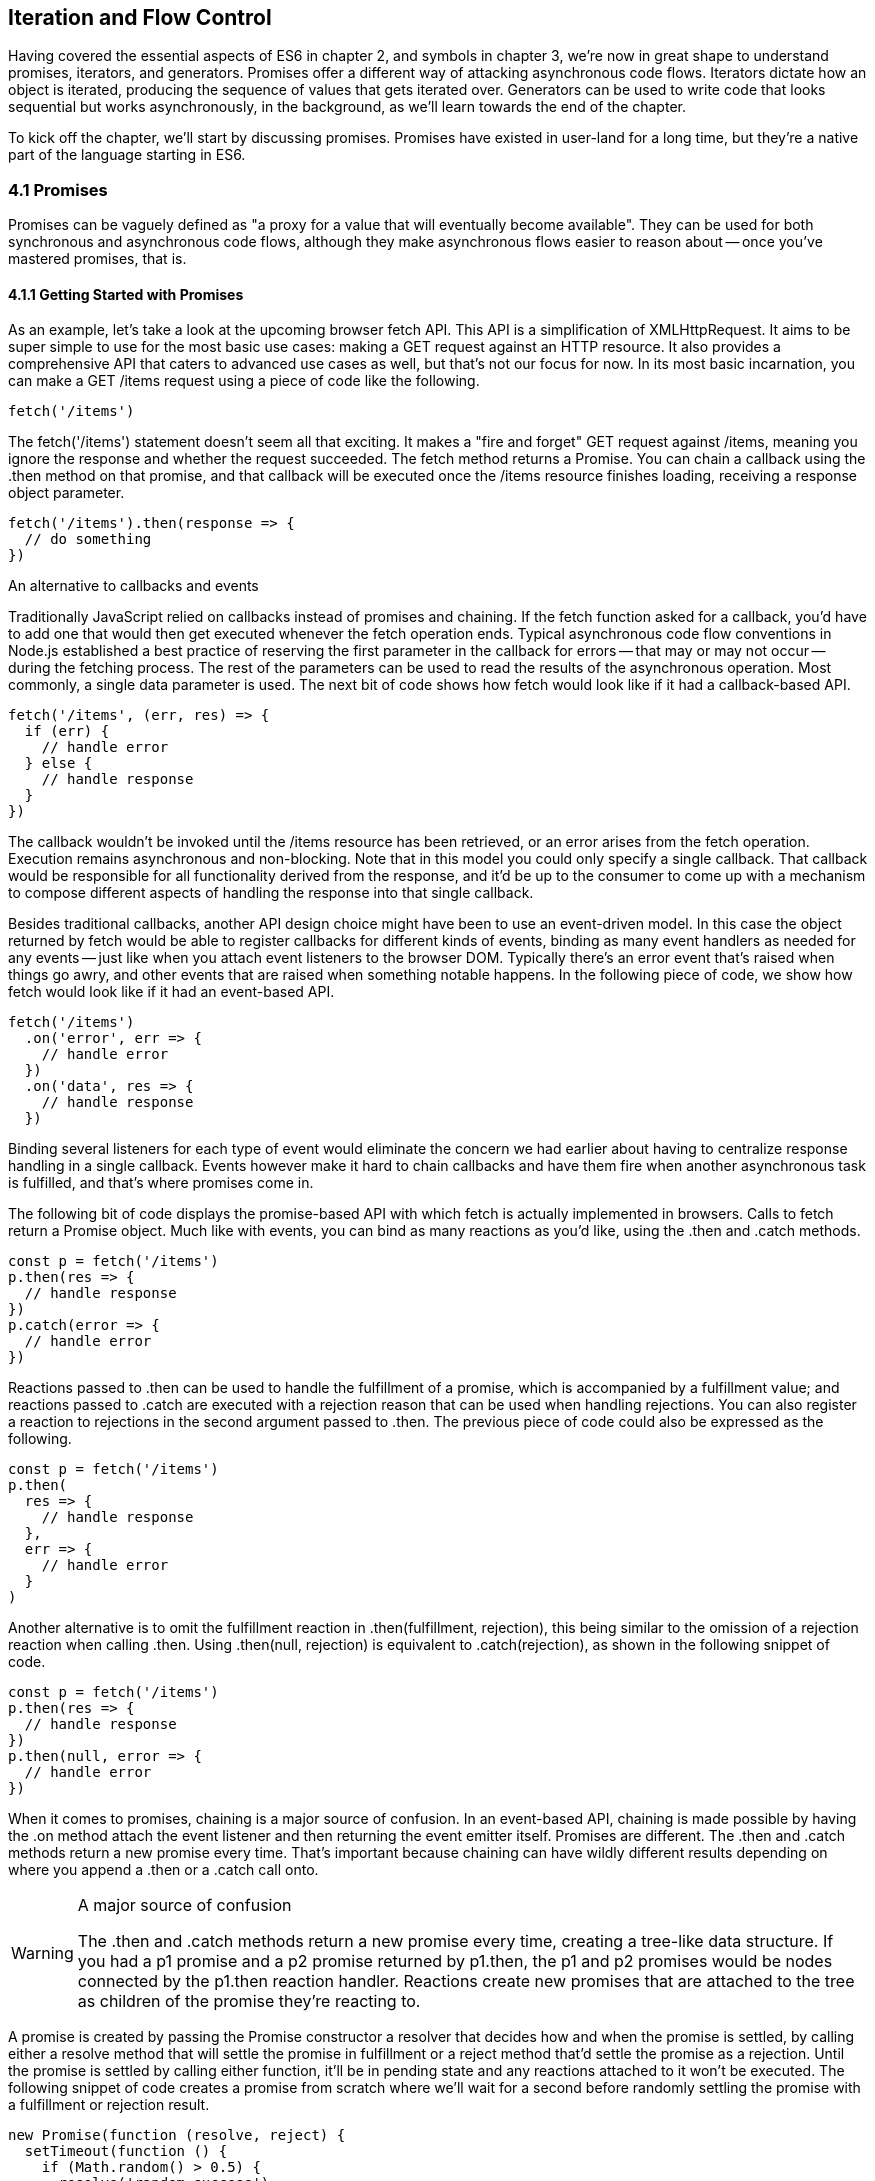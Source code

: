 [[iteration-and-flow-control]]
== Iteration and Flow Control

Having covered the essential aspects of ES6 in chapter 2, and symbols in chapter 3, we're now in great shape to understand promises, iterators, and generators. Promises offer a different way of attacking asynchronous code flows. Iterators dictate how an object is iterated, producing the sequence of values that gets iterated over. Generators can be used to write code that looks sequential but works asynchronously, in the background, as we'll learn towards the end of the chapter.

To kick off the chapter, we'll start by discussing promises. Promises have existed in user-land for a long time, but they're a native part of the language starting in ES6.

=== 4.1 Promises

Promises can be vaguely defined as "a proxy for a value that will eventually become available". They can be used for both synchronous and asynchronous code flows, although they make asynchronous flows easier to reason about -- once you've mastered promises, that is.

==== 4.1.1 Getting Started with Promises

As an example, let's take a look at the upcoming browser +fetch+ API. This API is a simplification of +XMLHttpRequest+. It aims to be super simple to use for the most basic use cases: making a +GET+ request against an HTTP resource. It also provides a comprehensive API that caters to advanced use cases as well, but that's not our focus for now. In its most basic incarnation, you can make a +GET /items+ request using a piece of code like the following.

[source,javascript]
----
fetch('/items')
----

The +fetch('/items')+ statement doesn't seem all that exciting. It makes a "fire and forget" +GET+ request against +/items+, meaning you ignore the response and whether the request succeeded. The +fetch+ method returns a +Promise+. You can chain a callback using the +.then+ method on that promise, and that callback will be executed once the +/items+ resource finishes loading, receiving a +response+ object parameter.

[source,javascript]
----
fetch('/items').then(response => {
  // do something
})
----

.An alternative to callbacks and events
****

Traditionally JavaScript relied on callbacks instead of promises and chaining. If the +fetch+ function asked for a callback, you'd have to add one that would then get executed whenever the fetch operation ends. Typical asynchronous code flow conventions in Node.js established a best practice of reserving the first parameter in the callback for errors -- that may or may not occur -- during the fetching process. The rest of the parameters can be used to read the results of the asynchronous operation. Most commonly, a single data parameter is used. The next bit of code shows how +fetch+ would look like if it had a callback-based API.

[source,javascript]
----
fetch('/items', (err, res) => {
  if (err) {
    // handle error
  } else {
    // handle response
  }
})
----

The callback wouldn't be invoked until the +/items+ resource has been retrieved, or an error arises from the +fetch+ operation. Execution remains asynchronous and non-blocking. Note that in this model you could only specify a single callback. That callback would be responsible for all functionality derived from the response, and it'd be up to the consumer to come up with a mechanism to compose different aspects of handling the response into that single callback.

Besides traditional callbacks, another API design choice might have been to use an event-driven model. In this case the object returned by +fetch+ would be able to register callbacks for different kinds of events, binding as many event handlers as needed for any events -- just like when you attach event listeners to the browser DOM. Typically there's an +error+ event that's raised when things go awry, and other events that are raised when something notable happens. In the following piece of code, we show how +fetch+ would look like if it had an event-based API.

[source,javascript]
----
fetch('/items')
  .on('error', err => {
    // handle error
  })
  .on('data', res => {
    // handle response
  })
----

Binding several listeners for each type of event would eliminate the concern we had earlier about having to centralize response handling in a single callback. Events however make it hard to chain callbacks and have them fire when another asynchronous task is fulfilled, and that's where promises come in.
****

The following bit of code displays the promise-based API with which +fetch+ is actually implemented in browsers. Calls to +fetch+ return a +Promise+ object. Much like with events, you can bind as many reactions as you'd like, using the +.then+ and +.catch+ methods.

[source,javascript]
----
const p = fetch('/items')
p.then(res => {
  // handle response
})
p.catch(error => {
  // handle error
})
----

Reactions passed to +.then+ can be used to handle the fulfillment of a promise, which is accompanied by a fulfillment value; and reactions passed to +.catch+ are executed with a rejection +reason+ that can be used when handling rejections. You can also register a reaction to rejections in the second argument passed to +.then+. The previous piece of code could also be expressed as the following.

[source,javascript]
----
const p = fetch('/items')
p.then(
  res => {
    // handle response
  },
  err => {
    // handle error
  }
)
----

Another alternative is to omit the fulfillment reaction in +.then(fulfillment, rejection)+, this being similar to the omission of a rejection reaction when calling +.then+. Using +.then(null, rejection)+ is equivalent to +.catch(rejection)+, as shown in the following snippet of code.

[source,javascript]
----
const p = fetch('/items')
p.then(res => {
  // handle response
})
p.then(null, error => {
  // handle error
})
----

When it comes to promises, chaining is a major source of confusion. In an event-based API, chaining is made possible by having the +.on+ method attach the event listener and then returning the event emitter itself. Promises are different. The +.then+ and +.catch+ methods return a new promise every time. That's important because chaining can have wildly different results depending on where you append a +.then+ or a +.catch+ call onto.

.A major source of confusion
[WARNING]
====
The +.then+ and +.catch+ methods return a new promise every time, creating a tree-like data structure. If you had a +p1+ promise and a +p2+ promise returned by +p1.then+, the +p1+ and +p2+ promises would be nodes connected by the +p1.then+ reaction handler. Reactions create new promises that are attached to the tree as children of the promise they're reacting to.
====

A promise is created by passing the +Promise+ constructor a resolver that decides how and when the promise is settled, by calling either a +resolve+ method that will settle the promise in fulfillment or a +reject+ method that'd settle the promise as a rejection. Until the promise is settled by calling either function, it'll be in pending state and any reactions attached to it won't be executed. The following snippet of code creates a promise from scratch where we'll wait for a second before randomly settling the promise with a fulfillment or rejection result.

[source,javascript]
----
new Promise(function (resolve, reject) {
  setTimeout(function () {
    if (Math.random() > 0.5) {
      resolve('random success')
    } else {
      reject(new Error('random failure'))
    }
  }, 1000)
})
----

Promises can also be created using +Promise.resolve+ and +Promise.reject+, these methods create promises that will immediately settle with a fulfillment value and a rejection reason respectively.

[source,javascript]
----
Promise
  .resolve({ result: 123 })
  .then(data => console.log(data.result))
// <- 123
----

When a +p+ promise is fulfilled, reactions registered with +p.then+ are executed. When a +p+ promise is rejected, reactions registered with +p.catch+ are executed. Those reactions can, in turn, result in three different situations depending on whether they return a value, +throw+ an error, or return a +Promise+ or thenable. Thenables are objects considered promise-like that can be casted into a +Promise+ using +Promise.resolve+ as observed in section 4.1.3.

A reaction may return a value, which would cause the promise returned by +.then+ to become fulfilled with that value. In this sense, promises can be chained to transform the fulfillment value of the previous promise over and over, as shown in the following snippet of code.

[source,javascript]
----
Promise
  .resolve(2)
  .then(x => x * 7)
  .then(x => x - 3)
  .then(x => console.log(x))
// <- 11
----

A reaction may return a promise. In contrast with the previous piece of code, the promise returned by the first +.then+ call in the following snippet will be blocked until the one returned by its reaction is fulfilled, which will take two seconds to settle because of the +setTimeout+ call.

[source,javascript]
----
Promise
  .resolve(2)
  .then(x => new Promise(function (resolve) {
    setTimeout(() => resolve(x * 1000), x * 1000)
  }))
  .then(x => console.log(x))
// <- 2000
----

A reaction may also +throw+ an error, which would cause the promise returned by +.then+ to become rejected and thus follow the +.catch+ branch, using said error as the rejection reason. The following example shows how we attach a fulfillment reaction to the +fetch+ operation. Once the +fetch+ is fulfilled the reaction will throw an error and cause the rejection reaction attached to the promise returned by +.then+ to be executed.

[source,javascript]
----
const p = fetch('/items')
  .then(res => { throw new Error('unexpectedly'); })
  .catch(error => console.error(error))
----

Let's take a step back and pace ourselves, walking over more examples in each particular use case.

==== 4.1.2 Promise Continuation and Chaining

In the previous section we've established that you can chain any number of +.then+ calls, each returning its own new promise, but how exactly does this work? What is a good mental model of promises, and what happens when an error is raised?

When an error happens in a promise resolver, you can catch that error using +p.catch+ as shown next.

[source,javascript]
----
new Promise((resolve, reject) => reject(new Error('oops')))
  .catch(err => console.error(err))
----

A promise will settle as a rejection when the resolver calls +reject+, but also if an exception is thrown inside the resolver as well, as demonstrated by the next snippet.

[source,javascript]
----
new Promise((resolve, reject) => { throw new Error('oops'); })
  .catch(err => console.error(err))
----

Errors that occur while executing a fulfillment or rejection reaction behave in the same way: they result in a promise being rejected, the one returned by the +.then+ or +.catch+ call that was passed the reaction where the error originated. It's easier to explain this with code, such as the following piece.

[source,javascript]
----
Promise
  .resolve(2)
  .then(x => { throw new Error('failed'); })
  .catch(err => console.error(err))
----

It might be easier to decompose that series of chained method calls into variables, as shown next. The following piece of code might help you visualize the fact that, if you attached the +.catch+ reaction to +p1+, you wouldn't be able to catch the error originated in the +.then+ reaction. While +p1+ is fulfilled, +p2+ -- a different promise than +p1+, resulting from calling +p1.then+ -- is rejected due to the error being thrown. That error could be caught, instead, if we attached the rejection reaction to +p2+.

[source,javascript]
----
const p1 = Promise.resolve(2)
const p2 = p1.then(x => { throw new Error('failed'); })
const p3 = p2.catch(err => console.error(err))
----

Here is another situation where it might help you to think of promises as a tree-like data structure. In the following illustration it becomes obvious that, given the error originates in the +p2+ node, we couldn't notice it by attaching a rejection reaction to +p1+.

[illustration that depicts p1/p2/p3 as-is vs p3 being p1.then]

We've established that the promise you attach your reactions onto is important, as it determines what errors it can capture and what errors it can not. It's also worth noting that as long as an error remains uncaught in a promise chain, a rejection handler will be able to capture it. In the following example we've introduced an intermediary +.then+ call in between +p2+, where the error originated; and +p4+, where we attach the rejection reaction. When +p2+ settles with a rejection, +p3+ becomes settled with a rejection as it depends on +p2+ directly. When +p3+ settles with a rejection, the rejection handler in +p4+ fires.

[source,javascript]
----
const p1 = Promise.resolve(2)
const p2 = p1.then(x => { throw new Error('failed'); })
const p3 = p2.then(x => x * 2)
const p4 = p3.catch(err => console.error(err))
----

Typically, promises like +p4+ fulfill because the rejection handler in +.catch+ doesn't raise any errors. That means a fulfillment handler attached with +p4.then+ would be executed afterwards. The following example shows how you could print a statement to the browser console by creating a +p4+ fulfillment handler that depends on +p3+ to settle successfully with fulfillment.

[source,javascript]
----
const p1 = Promise.resolve(2)
const p2 = p1.then(x => { throw new Error('failed'); })
const p3 = p2.catch(err => console.error(err))
const p4 = p3.then(() => console.log('crisis averted'))
----

Similarly, if an error occurred in the +p3+ rejection handler, we could capture that one as well using +.catch+. The next piece of code shows how an exception being thrown in +p3+ could be captured using +p3.catch+ just like with any other errors arising in previous examples.

[source,javascript]
----
const p1 = Promise.resolve(2)
const p2 = p1.then(x => { throw new Error('failed'); })
const p3 = p2.catch(err => { throw new Error('oops', err); })
const p4 = p3.catch(err => console.error(err))
----

The following example prints +err.message+ once instead of twice. That's because no errors happened in the first +.catch+, so the rejection branch for that promise wasn't executed.

[source,javascript]
----
fetch('/items')
  .then(res => res.a.prop.that.does.not.exist)
  .catch(err => console.error(err.message))
  .catch(err => console.error(err.message))
// <- 'Cannot read property "prop" of undefined'
----

In contrast, the next snippet will print +err.message+ twice. It works by saving a reference to the promise returned by +.then+, and then tacking two +.catch+ reactions onto it. The second +.catch+ in the previous example was capturing errors produced in the promise returned from the first +.catch+, while in this case both rejection handlers branch off of +p+.

[source,javascript]
----
const p = fetch('/items').then(res => res.a.prop.that.does.not.exist)
p.catch(err => console.error(err.message))
p.catch(err => console.error(err.message))
// <- 'Cannot read property "prop" of undefined'
// <- 'Cannot read property "prop" of undefined'
----

We should observe, then, that promises can be chained arbitrarily. As we just saw, you can save a reference to any point in the promise chain and then append more promises on top of it. This is one of the fundamental points to understanding promises.

Let's use the following snippet as a crutch to enumerate the sequence of events that arise from creating and chaining a few promises. Take a moment to inspect the following bit of code.

[source,javascript]
----
const p1 = fetch('/items')
const p2 = p1.then(res => res.a.prop.that.does.not.exist)
const p3 = p2.catch(err => {})
const p4 = p3.catch(err => console.error(err.message))
----

Here is an enumeration of what is going on as that piece of code is executed.

1. +fetch+ returns a brand new +p1+ promise
2. +p1.then+ returns a brand new +p2+ promise, which will react if +p1+ is fulfilled
3. +p2.catch+ returns a brand new +p3+ promise, which will react if +p2+ is rejected
4. +p3.catch+ returns a brand new +p4+ promise, which will react if +p3+ is rejected
5. When +p1+ is fulfilled, the +p1.then+ reaction is executed
6. Afterwards, +p2+ is rejected because of an error in the +p1.then+ reaction
7. Since +p2+ was rejected, +p2.catch+ reactions are executed, and the +p2.then+ branch is ignored
8. The +p3+ promise from +p2.catch+ is fulfilled, because it doesn't produce an error or result in a rejected promise
9. Because +p3+ was fulfilled, the +p3.catch+ is never followed. The +p3.then+ branch would've been used instead

You should think of promises as a tree structure. This bears repetition: you should think of promises as a tree structure. It all starts with a single promise, which we'll next learn how to construct. Then you add branches with +.then+ or +.catch+. You can tack as many +.then+ or +.catch+ calls as you want onto each branch, creating new branches, and so on.

==== 4.1.3 Creating a Promise From Scratch

We already know that promises can be created using a function such as +fetch+, +Promise.resolve+, +Promise.reject+, or the +Promise+ constructor function. We've already used +fetch+ extensively to create promises in previous examples. Let's take a more nuanced look at the other three ways we can create a promise.

Promises can be created from scratch by using +new Promise(resolver)+. The +resolver+ parameter is a function that will be used to settle the promise. The +resolver+ takes two arguments, a +resolve+ function and a +reject+ function.

The pair of promises shown in the next snippet are settled in fulfillment and rejection, respectively. Here we're settling the first promise with a fulfillment value of +'result'+, and rejecting the second promise with an +Error+ object, specifying +'reason'+ as its message.

[source,javascript]
----
new Promise(resolve => resolve('result'))
new Promise((resolve, reject) => reject(new Error('reason')))
----

Resolving and rejecting promises without a value is possible, but not that useful. Usually promises will fulfill with a +result+ such as the response from an AJAX call as we've seen with +fetch+. You'll definitely want to state the +reason+ for your rejections -- typically wrapping them in an +Error+ object so that you can report back a stack trace.

As you may have guessed, there's nothing inherently synchronous about promises. Settlement can be completely asynchronous for fulfillment and rejection alike. That's the whole point of promises! The following example creates a promise that becomes fulfilled after two seconds elapse.

[source,javascript]
----
new Promise(resolve => setTimeout(resolve, 2000))
----

Note that only the first call made to one of these functions will have an impact -- once a promise is settled its outcome can't change. The following code snippet creates a promise that's fulfilled after the provided +delay+ or rejected after a three second timeout. We're taking advantage of the fact that calling either of these functions after a promise has been settled have no effect, in order to create a race condition where the first call to be made will be the one that sticks.

[source,javascript]
----
function resolveUnderThreeSeconds (delay) {
  return new Promise(function (resolve, reject) {
    setTimeout(resolve, delay)
    setTimeout(reject, 3000)
  })
}
resolveUnderThreeSeconds(2000); // becomes fulfilled after 2s
resolveUnderThreeSeconds(7000); // becomes rejected after 3s
----

When creating a new promise +p1+, you could call +resolve+ with another promise +p2+ -- besides calling +resolve+ with non-promise values. In those cases, +p1+ will be resolved but blocked on the outcome of +p2+. Once +p2+ settles, +p1+ will be settled with its value and outcome. The following bit of code is, thus, effectively the same as simply doing +fetch('/items')+.

[source,javascript]
----
new Promise(resolve => resolve(fetch('/items')))
----

Note that you this behavior is only possible when using +resolve+. If you try to replicate the same behavior with +reject+ you'll find that the +p1+ promise is rejected with the +p2+ promise as the rejection +reason+. While +resolve+ may result in a promise being fulfilled or rejected, +reject+ always results in the promise being rejected. If you +resolve+ to a rejected promise or a promise that's eventually rejected, then your promise will be rejected as well. The opposite isn't true for rejections. If you +reject+ in a resolver, the promise will be rejected no matter what value is passed into +reject+.

In some cases you'll know beforehand about a value you want to settle a promise with. In these cases you could create a promise from scratch, as shown next. This can be convenient when you want to set off the benefits of promise chaining, but don't otherwise have a clear initiator which returns a +Promise+ -- such as a call to +fetch+.

[source,javascript]
----
new Promise(resolve => resolve(12))
----

That could prove to be too verbose when you don't need anything other than a pre-settled promise. You could use +Promise.resolve+ instead, as a shortcut. The following statement is equivalent to the previous one. The differences between this statement and the previous one are purely semantics: you avoid declaring a +resolver+ function and the syntax is more friendly to promise continuation and chaining when it comes to readability.

[source,javascript]
----
Promise.resolve(12)
----

Like in the +resolve(fetch)+ case we saw earlier, you could use +Promise.resolve+ as a way of wrapping another promise or casting a thenable into a proper promise. The following piece of code shows how you could use +Promise.resolve+ to cast a thenable into a proper promise and then consume it as if it were any other promise.

[source,javascript]
----
Promise
  .resolve({ then: resolve => resolve(12) })
  .then(x => console.log(x))
// <- 12
----

When you already know the rejection reason for a promise, you can use +Promise.reject+. The following piece of code creates a promise that's going to settle into a rejection along with the specified +reason+. You can use +Promise.reject+ within a reaction as a dynamic alternative to +throw+ statements. Another use for +Promise.reject+ is as an implicit return value for an arrow function, something that can't be done with a +throw+ statements.

[source,javascript]
----
Promise.reject(reason)
fetch('/items').then(() => Promise.reject(new Error('arbitrarily')))
fetch('/items').then(() => { throw new Error('arbitrarily')})
----

Presumably, you won't be calling +new Promise+ directly very often. The promise constructor is often invoked internally by libraries that support promises or native functions like +fetch+. Given that +.then+ and +.catch+ provide tree structures that unfold beyond the original promise, a single call to +new Promise+ in the entry point to an API is often sufficient. Regardless, understanding promise creation is essential when leveraging promise-based control flows.

==== 4.1.4 Promise States and Fates

Promises can be in three distinct states: pending, fulfilled, and rejected. Pending is the default state. A promise can then transition into either fulfillment or rejection.

A promise can be resolved or rejected exactly once. Attempting to resolve or reject a promise for a second time won't have any effect.

When a promise is resolved with a non-promise, non-thenable value, it settles in fulfillment. When a promise is rejected, it's also considered to be settled.

A promise +p1+ that's resolved to another promise or thenable +p2+ stays in the pending state, but is nevertheless resolved: it can't be resolved again nor rejected. When +p2+ settles, its outcome is forwarded to +p1+, which becomes settled as well.

Once a promise is fulfilled, reactions that were attached with +p.then+ will be executed as soon as possible. The same goes for rejected promises and +p.catch+ reactions. Reactions attached after a promise is settled are also executed as soon as possible.

The contrived example shown next could be used to explain how you can make a +fetch+ request, and create a second +fetch+ promise in a +.then+ reaction to the first request. The second request will only begin when and if the first promise settles in fulfillment. The +console.log+ statement will only begin when and if the second promise settles in fulfillment, printing +done+ to the console.

[source,javascript]
----
fetch('/items')
  .then(() => fetch('/item/first'))
  .then(() => console.log('done'))
----

A less contrived example would involve other steps. In the following piece of code we use the outcome of the first +fetch+ request in order to construct the second request. To do that, we use the +res.json+ method which returns a promise that resolves to the object from parsing a JSON response. Then we use that object to construct the endpoint we want to request in our second call to +fetch+, and finally we print the +item+ object from the second response to the console.

[source,javascript]
----
fetch('/items')
  .then(res => res.json())
  .then(items => fetch(`/item/${ items[0].slug }`))
  .then(res => res.json())
  .then(item => console.log(item))
----

We're not limited to returning promises or thenables. We could also return values from +.then+ and +.catch+ reactions. Those values would be passed to the next reaction in the chain. In this sense, a reaction can be regarded as the transformation of input from the previous reaction in the chain into the input for the next reaction in the chain. The example below starts by creating a promise fulfilled with +[1, 2, 3]+. Then there's a reaction which maps those values into +[2, 4, 6]+. Those values are then printed to the console in the following reaction in the chain.

[source,javascript]
----
Promise
  .resolve([1, 2, 3])
  .then(values => values.map(value => value * 2))
  .then(values => console.log(values))
  // <- [2, 4, 6]
----

Note that you can transform data in rejection branches as well. Keep in mind that, as we first learned in section 4.1.3, when a +.catch+ reaction executes without errors, it will fulfill, following +.then+ reactions.

==== 4.1.5 Leveraging +Promise.all+ and +Promise.race+

When writing asynchronous code flows, there are pairs of tasks where one of them depends on the outcome of another, so they must run in series. There's also pairs of tasks that don't need to know the outcome of each other in order to run, so they can be executed concurrently. Promises already excell at asynchronous series flows, as a single promise can trigger a chain of events that happen one after another. Promises also offer a couple of solutions for concurrent tasks, in the form of two API methods: +Promise.all+ and +Promise.race+.

In most cases you'll want code that can be executed concurrently to take advantage of that, as it could make your code run much faster. Suppose you wanted to pull the description of two products in your catalog, using two distinct API calls, and then print out both of them to the console. The following piece of code would run both operations concurrently, but it would need separate print statements. In the case of printing to the console, that wouldn't make much of a difference, but if we needed to make single function call passing in both products, we couldn't do that with two separate +fetch+ requests.

[source,javascript]
----
fetch('/products/chair')
  .then(r => r.json())
  .then(p => console.log(p))
fetch('/products/table')
  .then(r => r.json())
  .then(p => console.log(p))
----

The +Promise.all+ method takes an array of promises and returns a single promise +p+. When all promises passed to +Promise.all+ are fulfilled, +p+ becomes fulfilled as well with an array of results sorted according to the provided promises. If a single promise becomes rejected, +p+ settles with its rejection reason immediately. The following example uses +Promise.all+ to fetch both products and print them to the console using a single +console.log+ statement.

[source,javascript]
----
Promise
  .all([
    fetch('/products/chair'),
    fetch('/products/table')
  ])
  .then(products => console.log(products[0], products[1]))
----

Given that the results are provided as an array, its indices have no semantic meaning to our code. Using parameter destructuring to pull out variable names for each product might make more sense when reading the code. The following example uses destructuring to clean that up. Keep in mind that even though there's a single argument, destructuring forces us to use parenthesis in the arrow function parameter declaration.

[source,javascript]
----
Promise
  .all([
    fetch('/products/chair'),
    fetch('/products/table')
  ])
  .then(([chair, table]) => console.log(chair, table))
----

The following example shows how if a single promise is rejected, +p+ will be rejected as well. It's important to understand that as a single rejected promise might prevent an otherwise fulfilled array of promises from fulfilling +p+. In the example, rather than wait until +p2+ and +p3+ settle, +p+ becomes immediately rejected.

[source,javascript]
----
const p1 = Promise.reject('failed')
const p2 = fetch('/products/chair')
const p3 = fetch('/products/table')
const p = Promise
  .all([p1, p2, p3])
  .catch(reason => console.log(reason))
  // <- 'failed'
----

In summary, +Promise.all+ has three possible outcomes.

- Settle with all fulfillment +results+ as soon as all of its dependencies are fulfilled
- Settle with a single rejection +reason+ as soon as one of its dependencies is rejected
- Stay in a pending state because at least one dependency stays in pending state and no dependencies are rejected

The +Promise.race+ method is similar to +Promise.all+, except the first dependency to settle will "win" the race, and its result will be passed along to the promise returned by +Promise.race+.

[source,javascript]
----
Promise
  .race([
    new Promise(resolve => setTimeout(() => resolve(1), 1000)),
    new Promise(resolve => setTimeout(() => resolve(2), 2000))
  ])
  .then(result => console.log(result))
  // <- 1
----

Rejections will also finish the race, and the resulting promise will be rejected. Using +Promise.race+ could be useful in scenarios where we want to time out a promise we otherwise have no control over. For instance, in the following piece of code there's a race between a +fetch+ request and a promise that becomes rejected after a five second timeout. If the request takes more than five seconds the race will be rejected.

[source,javascript]
----
function timeout (delay) {
  return new Promise(function (resolve, reject) {
    setTimeout(() => reject('timeout'), delay)
  })
}
Promise
  .race([
    fetch('/large-resource-download'),
    timeout(5000)
  ])
  .then(res => console.log(res))
  .catch(err => console.log(err))
----

=== 4.2 Iterator Protocol and Iterable Protocol

JavaScript gets two new protocols in ES6: iterators and iterables. These two protocols are used to define iteration behavior for any object. We'll start by learning about how to turn an object into an iterable sequence. Later, we'll look into lazyness and how iterators can define infinite sequences. Lastly, we'll go over practical considerations while defining iterables.

==== 4.2.1 Understanding Iteration Principles

Any object can adhere to the iterable protocol by assigning a function to the +Symbol.iterator+ property for that object. Whenever an object needs to be iterated its iterable protocol method, assigned to +Symbol.iterator+, is called once.

The spread operator was first introduced in chapter 2, and it's one of a few language features in ES6 that leverage iteration protocols. When using the spread operator on a hypothetical +iterable+ object, as shown in the following code snippet, +Symbol.iterator+ would be asked for an object that adheres to the iterator protocol. The returned iterator will be used to obtain values out of the object.

[source,javascript]
----
const sequence = [...iterable]
----

As you might remember, symbol properties can't be directly embedded into object literal keys. The following bit of code shows how you'd add a Symbol property using pre-ES6 language semantics.

[source,javascript]
----
const example = {}
example[Symbol.iterator] = fn
----

We could, however, use a computed property name to fit the symbol key in the object literal, avoiding an extra statement like the one in the previous snippet, as demonstrated next.

[source,javascript]
----
const example = {
  [Symbol.iterator]: fn
}
----

The method assigned to +Symbol.iterator+ must return an object that adheres to the iterator protocol. That protocol defines how to get values out of an iterable sequence. The protocol dictates iterators must be objects with a +next+ method. The +next+ method takes no arguments and should return an object with the two properties found below.

- +value+ is the current item in the sequence
- +done+ is a boolean indicating whether the sequence has ended

Let's use the following piece of code as a crutch to understand the concepts behind iteration protocols. We're turning the +sequence+ object into an iterable by adding a +Symbol.iterator+ property. The iterable returns an iterator object. Each time +next+ is asked for the following value in the sequence, an element from the +items+ array is provided, until there's no more +items+ left.

[source,javascript]
----
const sequence = {
  [Symbol.iterator]() {
    const items = ['i', 't', 'e', 'r', 'a', 'b', 'l', 'e']
    return {
      next: () => ({
        done: items.length === 0,
        value: items.shift()
      })
    }
  }
}
----

JavaScript is a progressive language: new features are additive, and they practically never break existing code. For that reason, iterables can't be taken advantage of in existing constructs such as +forEach+ and +for..in+. In ES6, there's a few ways to go over iterables: +for..of+, the +...+ spread operator, and +Array.from+.

The +for..of+ iteration method can be used to loop over any iterable. The following example demonstrates how we could use +for..of+ to loop over the +sequence+ object we put together in the previous example, because it is an iterable object.

[source,javascript]
----
for (let item of sequence) {
  console.log(item)
  // <- 'i'
  // <- 't'
  // <- 'e'
  // <- 'r'
  // <- 'a'
  // <- 'b'
  // <- 'l'
  // <- 'e'
}
----

Regular objects can be made iterable with +Symbol.iterator+, as we've just learned. Under the ES6 paradigm, constructs like +Array+, +String+, +NodeList+ in the DOM, and +arguments+ are all iterable by default, giving +for..of+ increased usability. To get an array out of any iterable sequence of values, you could use the spread operator, spreading every +item+ in the sequence onto an element in the resulting array. We could also use +Array.from+ to the same effect. In addition, +Array.from+ can also cast array-like objects, those with a +length+ property and items in zero-based integer properties, into arrays.

[source,javascript]
----
console.log([...sequence])
// <- ['i', 't', 'e', 'r', 'a', 'b', 'l', 'e']
console.log(Array.from(sequence))
// <- ['i', 't', 'e', 'r', 'a', 'b', 'l', 'e']
console.log(Array.from({ 0: 'a', 1: 'b', 2: 'c', length: 3 }))
// <- ['a', 'b', 'c']
----

As a recap, the +sequence+ object adheres to the iterable protocol by assigning a method to +[Symbol.iterator]+. That means that the object is iterable: it can be iterated. Said method returns an object that adheres to the +iterator+ protocol. The iterator method is called once whenever we need to start iterating over the object, and the returned iterator is used to pull values out of +sequence+. To iterate over iterables, we can use +for..of+, the spread operator, or +Array.from+.

In essence, the selling point about these protocols is that they provide expressive ways to effortlessly iterate over collections and array-likes. Having the ability to define how any object may be iterated is huge, because it enables libraries to converge under a protocol the language natively understands: iterables. The upside is that implementing the iterator protocol in doesn't have a high effort cost because, due to its additive nature, it won't break existing behavior.

For example, jQuery and +document.querySelectorAll+ both return array-likes. If jQuery implemented the iterator protocol on their collection's prototype, then you could iterate over collection elements using the native +for..of+ construct.

[source,javascript]
----
for (let element of $('li')) {
  console.log(element)
  // <- a <li> in the jQuery collection
}
----

Iterable sequences aren't necessarily finite. They may have an uncountable amount of elements. Let's delve into that topic and its implications.

==== 4.2.2 Infinite Sequences

Iterators are lazy in nature. Elements in an iterator sequence are generated one at a time, even when the sequence is finite. Note that infinite sequences couldn't be represented without the lazyness property. An infinite sequence can't be represented as an array, meaning that using the spread operator or +Array.from+ to cast a sequence into an array would crash JavaScript execution, as we'd go into an infinite loop.

The following example shows an iterator that represents an infinite sequence of random floating numbers between 0 and 1. Note how items returned by +next+ don't ever have a +done+ property set to +true+, which would signal that the sequence has ended. It uses a pair of arrow functions that implicitly return objects. The first one returns the iterator object used to loop over the infinite sequence of random numbers. The second arrow function is used to pull each individual value in the sequence, using +Math.random+.

[source,javascript]
----
const random = {
  [Symbol.iterator]: () => ({
    next: () => ({ value: Math.random() })
  })
}
----

Attempting to cast the iterable +random+ object into an array using either +Array.from(random)+ or +[...random]+ would crash our program, since the sequence never ends. We must be very careful with these types of sequences as they can easily crash and burn our browser and Node.js server processes.

There's a few different ways you can access a sequence safely, without risking an infinite loop. The first option is to use destructuring to pull values in specific positions of the sequence, as shown in the following piece of code.

[source,javascript]
----
const [one, another] = random
console.log(one)
// <- 0.23235511826351285
console.log(another)
// <- 0.28749457537196577
----

Destructuring infinite sequences doesn't scale very well, particularly if we want to apply dynamic conditions, such as pulling the first +i+ values out of the sequence or pulling values until we find one that doesn't match a condition. In those cases we're better off using +for..of+, where we're better able to define conditions that prevent infinite loops while taking as many elements as we need, in a programmatic fashion. The next example  loops over our infinite sequence using +for..of+, but it breaks the loop as soon as a value is higher than +0.8+. Given that +Math.random+ produces values anywhere between +0+ and +1+, the loop will eventually break.

[source,javascript]
----
for (let value of random) {
  if (value > 0.8) {
    break
  }
  console.log(value)
}
----

It can be hard to understand code like that when reading it later, as a lot of the code is focused on how the sequence is iterated, printing values from +random+ until one value is large enough; and not on what the sequence looks like, the first N values until a larger value is found. Abstracting away part of the logic into another method might make the code more readable.

As another example, a common pattern when extracting values from an infinite or very large sequence is to "take" the first few elements in the sequence. While you could accommodate that use case through +for..of+ and +break+, you'd be better off abstracting it into a +take+ method. The following example shows a potential implementation of +take+. It receives a +sequence+ parameter and the +amount+ of entries you'd like to take from the +sequence+. It returns an iterable object, and whenever that object is iterated it constructs an iterator for the provided +sequence+. The +next+ method defers to the original +sequence+ while the +amount+ is at least +1+, and then ends the sequence.

[source,javascript]
----
function take (sequence, amount) {
  return {
    [Symbol.iterator]() {
      const iterator = sequence[Symbol.iterator]()
      return {
        next() {
          if (amount-- < 1) {
            return { done: true }
          }
          return iterator.next()
        }
      }
    }
  }
}
----

Our implementation works great on infinite sequences because it provides them with a constant exit condition: whenever the +amount+ is depleted, the sequence returned by +take+ ends. Instead of looping to pull values out of +random+, you can now write a piece of code like the following.

[source,javascript]
----
[...take(random, 2)]
// <- [0.304253100650385, 0.5851333604659885]
----

This pattern allows you to reduce any infinite sequence into a finite one. If your desired finite sequence wasn't just "the first N values", but rather our original "all values before the first one larger than 0.8", you could easily adapt +take+ by changing its exit condition. The +range+ function shown next has a +low+ parameter that defaults to +0+, and a +high+ parameter defaulting to +1+. Whenever a value in the sequence is out of bounds, we stop pulling values from it.

[source,javascript]
----
function range (sequence, low=0, high=1) {
  return {
    [Symbol.iterator]() {
      const iterator = sequence[Symbol.iterator]()
      return {
        next() {
          const item = iterator.next()
          if (item.value < low || item.value > high) {
            return { done: true }
          }
          return item
        }
      }
    }
  }
}
----

Now, instead of breaking in the +for..of+ loop because we fear that the infinite sequence will never end, we guaranteed that the loop will eventually break outside of our desired range. This way, your code becomes less concerned with how the sequence is generated, and more concerned with what the sequence will be used for. As shown in the example below, you won't even need a +for..of+ loop here either, because the escape condition now resides in the intermediary +range+ function.

[source,javascript]
----
const low = [...range(random, 0, 0.8)]
// <- [0.6891209243331105, 0.05978861474432051, 0.0939619520213455]
----

This sort of abstraction of complexity into another function often helps keep code focused on its intent, while striving to avoid a +for..of+ loop when all we wanted was to produce a derivated sequence. It also shows how sequences can be composed and piped into one another. In this case, we first created a multi-purpose and infinite +random+ sequence, and then piped it through a +range+ function that returns a derivated sequence that ends when it meets values that are below or above a desired range. An important aspect of iterators is that despite having been composed, the iterators produced by the +range+ function can be lazily iterated as well, effectively meaning you can compose as many iterators you need into mapping, filtering, and exit condition helpers.

.Identifying infinite sequences
[WARNING]
====
Iterators don't have any knowledge that the sequences they produce are infinite. In a similar situation to the famous halting problem, there is no way of knowing whether the sequence is infinite or not in code.

image::../images/c04g01-halting-problem.png["The halting problem depicted by XKCD comic 1266"]

You typically have a good idea of whether a sequence is infinite or not. Whenever you have an infinite sequence it's up to you to add an escape condition that ensures the program won't crash in an attempt to loop over every single value in the sequence. While +for..of+ won't run into the problem unless there's no escape condition, using mechanisms such as spread or +Array.from+ would immediately result in the program crashing into an infinite loop in the case of infinite sequences.
====

Besides the technical implications of creating iterable objects, lets go over a couple of practical examples on how we can benefit from iterators.

==== 4.2.3 Iterating Object Maps as Key-Value Pairs

There's an abundance of practical situations that benefit from turning an object into an iterable. Object maps, pseudo-arrays that are meant to be iterated, the random number generator we came up with in section 4.2.2, and classes or plain objects with properties that are often iterated could all turn a profit from following the iterable protocol.

Oftentimes, JavaScript objects are used to represent a map between string keys and arbitrary values. In the next snippet, as an example, we have a map of color names and hexadecimal RGB representations of that color. There are cases when you'd welcome the ability to effortlessly looping over the different color names, hexadecimal representations, or key-value pairs.

[source,javascript]
----
const colors = {
  green: '#0e0',
  orange: '#f50',
  pink: '#e07'
}
----

The following code snippet implements an iterable that produces a +[key, value]+ sequence for each color in the +colors+ map. Given that that's assigned to the +Symbol.iterator+ property, we'd be able to go over the list with minimal effort.

[source,javascript]
----
const colors = {
  green: '#0e0',
  orange: '#f50',
  pink: '#e07',
  [Symbol.iterator] () {
    const keys = Object.keys(colors)
    return {
      next () {
        const done = keys.length === 0
        const key = keys.shift()
        return {
          done,
          value: [key, colors[key]]
        }
      }
    }
  }
}
----

When we wanted to pull out all the key-value pairs, we could use the +...+ spread operator as shown in the following bit of code.

[source,javascript]
----
console.log([...colors])
// <- [['green', '#0e0'], ['orange', '#f50'], ['pink', '#e07']]
----

The fact that we're polluting our previously-tiny +colors+ map with a large iterable definition could represent a problem, as the iterable behavior has little to do with the concern of storing pairs of color names and codes. A good way of decoupling the two aspects of +colors+ would be to extract the logic that attaches a key-value pair iterator into a reusable function. This way, we could eventually move +keyValueIterable+ somewhere else in our codebase and leverage it for other use cases as well.

[source,javascript]
----
function keyValueIterable (target) {
  target[Symbol.iterator] = function () {
    const keys = Object.keys(target)
    return {
      next () {
        const done = keys.length === 0
        const key = keys.shift()
        return {
          done,
          value: [key, target[key]]
        }
      }
    }
  }
  return target
}
----

We could then call +keyValueIterable+ passing in the +colors+ object, turning +colors+ into an iterable object. You could in fact use +keyValueIterable+ on any objects where you want to iterate over key-value pairs, as the iteration behavior doesn't make assumptions about the object. Once we've attached a +Symbol.iterator+ behavior, we'll be able to treat the object as an iterable. In the next code snippet, we iterate over the key-value pairs and print only the color codes.

[source,javascript]
----
const colors = keyValueIterable({
  green: '#0e0',
  orange: '#f50',
  pink: '#e07'
})
for (let [, color] of colors) {
  console.log(color)
  // <- '#0e0'
  // <- '#f50'
  // <- '#e07'
}
----

A song player might be another interesting use case.

==== 4.2.4 Building Versatility Into Iterating a Playlist

Imagine you were developing a song player where a playlist could be reproduced once and then stop or on "repeat" (indefinitely). Whenever you have a use case of looping through a list indefinitely, you could leverage the iterable protocol as well.

Suppose a human adds a few songs to their library, and they are stored in an array as shown in the next bit of code.

[source,javascript]
----
const songs = [
  `Bad moon rising – Creedence`,
  `Don't stop me now – Queen`,
  `The Scientist – Coldplay`,
  `Somewhere only we know – Keane`
]
----

We could create a +playlist+ function that returns a sequence, representing all the songs that will be played by our application. This function would take the +songs+ provided by the human as well as the +repeat+ value, which indicates how many times they want the songs to be reproduced in a loop -- once, twice, or +Infinity+ times -- before coming to an end.

The following piece of code shows how we could implement +playlist+. We could start with an empty playlist. In each turn of the loop we'll check if there are any songs left to play. If there aren't any songs left, and we have a +repeat+ value above zero, we'll create a +copy+ of the song list provided by the user. We use that +copy+ as state, to know where we are in their song list. We'll return the first song in the list by pulling it with +.shift+, until there aren't any songs left in our +copy+. The sequence ends when there aren't any songs left and +repeat+ is zero or less.

[source,javascript]
----
function playlist (songs, repeat) {
  return {
    [Symbol.iterator] () {
      let copy = []
      return {
        next () {
          if (copy.length === 0) {
            if (repeat < 1) {
              return { done: true }
            }
            copy = songs.slice()
            repeat--
          }
          return {
            value: copy.shift(), done: false
          }
        }
      }
    }
  }
}
----

The following bit of code shows how the +playlist+ function can take an array and produce a sequence that goes over the provided array for the specified amount of times. If we specified +Infinity+, the resulting sequence would be infinite, and otherwise it'd be finite.

[source,javascript]
----
console.log([...playlist(['a', 'b'], 3)])
// <- ['a', 'b', 'a', 'b', 'a', 'b']
----

To iterate over the playlist we'd probably come up with a +player+ function. Assuming a +playSong+ function that reproduces a song and invokes a callback when the song ends, our +player+ implementation could look like the following function, where we asynchronously loop the iterator coming from a sequence, requesting new songs as previous ones finish playback. Given that there's always a considerable waiting period in between +g.next+ calls -- while the songs are actually played inside +playSong+ -- there's no risk of running into an infinite loop even when the sequence produced by +playlist+ is infinite.

[source,javascript]
----
function player (sequence) {
  const g = sequence()
  more()
  function more () {
    const item = g.next()
    if (item.done) {
      return
    }
    playSong(item.value, more)
  }
}
----

Putting everything together, the music library would play a song list on repeat with a few lines of code, as presented in the next code snippet.

[source,javascript]
----
const songs = [
  `Bad moon rising – Creedence`,
  `Don't stop me now – Queen`,
  `The Scientist – Coldplay`,
  `Somewhere only we know – Keane`
]
const sequence = playlist(songs, Infinity)
player(sequence)
----

A change allowing the human to shuffle their playlist wouldn't be complicated to introduce. We'd have to tweak the +playlist+ function to include a +shuffle+ flag. That way, each step where we reproduce the list of user-provided songs could

[source,javascript]
----
function playlist (songs, repeat, shuffle) {
  return {
    [Symbol.iterator] () {
      let copy = []
      return {
        next () {
          if (copy.length === 0) {
            if (repeat < 1) {
              return { done: true }
            }
            copy = songs.slice()
            repeat--
          }
          const value = shuffle ? randomSong() : nextSong()
          return { done: false, value }
        }
      }
      function randomSong () {
        const index = Math.floor(Math.random() * copy.length)
        return copy.splice(index, 1)[0]
      }
      function nextSong () {
        return copy.shift()
      }
    }
  }
}
----

Lastly, we'd have to pass in the +shuffle+ flag as +true+ if we wanted to shuffle songs in each repeat cycle. Otherwise, songs would be reproduced in the original order provided by the user. Here again we've abstracted away something that usually would involve many lines of code used to decide what song comes next into a neatly decoupled function that's only concerned with producing a sequence of songs to be reproduced by a song player.

[source,javascript]
----
console.log([...playlist(['a', 'b'], 3, true)])
// <- ['a', 'b', 'b', 'a', 'a', 'b']
----

Iterators are an important tool in ES6 that help us not only to decouple code but also to come up with constructs that were previously harder to implement, such as the ability of dealing with a sequence of songs indistinctly -- regardless of whether the sequence is finite or infinite. This indifference is, in part, what makes writing code leveraging the iterator protocol more elegant. It also makes it risky to cast an unknown iterable into an array (with, say, the +...+ spread operator), as you're risking crashing your program due to an infinite loop.

Generators are an alternative way of creating functions that return an iterable object, without explicitly declaring an object literal with a +Symbol.iterator+ method. They make it easier to implement functions, such as the +range+ or +take+ functions in section 4.2.2, while also allowing for a few more interesting use cases.

=== 4.3 Generator Functions and Generator Objects

Generators are a new feature in ES6. The way they work is that you declare a generator function that returns generator objects +g+. Those +g+ objects can then be iterated using any of +Array.from(g)+, +[...g]+, or +for..of+ loops. Generator functions allow you to declare a special kind of +iterator+. These iterators can suspend execution while retaining their context.

==== 4.3.1 Generator Fundamentals

We already examined iterators in the previous section, learning how their +.next()+ method is called once at a time to pull values from a sequence. Instead of a +next+ method whenever you return a value, generators use the +yield+ keyword to add values into the sequence.

Here is an example generator function. Note the +*+ after +function+. That's not a typo, that's how you mark a generator function as a generator.

[source,javascript]
----
function* abc () {
  yield 'a'
  yield 'b'
  yield 'c'
}
----

Generator objects conform to both the iterable protocol and the iterator protocol.

- A generator object +chars+ is built using the +abc+ function
- Object +chars+ is an iterable because it has a +Symbol.iterator+ method
- Object +chars+ is also an iterator because it has a +.next+ method
- The iterator for +chars+ is itself

The same statements can also be demonstrated using JavaScript code.

[source,javascript]
----
const chars = abc()
typeof chars[Symbol.iterator] === 'function'
typeof chars.next === 'function'
chars[Symbol.iterator]() === chars
console.log(Array.from(chars))
// <- ['a', 'b', 'c']
console.log([...chars])
// <- ['a', 'b', 'c']
----

When you create a generator object, you'll get an iterator that uses the generator function to produce an iterable sequence. Whenever a +yield+ expression is reached, its value is emitted by the iterator and generator function execution becomes suspended.

The following example shows how iteration can trigger side-effects within the generator function. The +console.log+ statements after each +yield+ statement will be executed when generator function execution becomes unsuspended and asked for the next element in the sequence.

[source,javascript]
----
function* numbers () {
  yield 1
  console.log('a')
  yield 2
  console.log('b')
  yield 3
  console.log('c')
}
----

Suppose you created a generator object for +numbers+, spread its contents onto an array, and printed it to the console. Taking into account the side-effects in +numbers+, can you guess what the console output would look like for the following piece of code? Given that the spread operator iterates over the sequence to completion in order to give you an array, all side-effects would be executed while constructing the array via destructuring, before the +console.log+ statement printing the array is ever reached.

[source,javascript]
----
console.log([...numbers()])
// <- 'a'
// <- 'b'
// <- 'c'
// <- [1, 2, 3]
----

If we now used a +for..of+ loop instead, we'd be able to preserve the order declared in the +numbers+ generator function. In the next example, elements in the +numbers+ sequence are printed one at a time in a +for..of+ loop. The first time the generator function is asked for a +number+, it yields +1+ and execution becomes suspended. The second time, execution is unsuspended where the generator left off, +'a'+ is printed to the console as a side-effect, and +2+ is yielded. The third time, +'b'+ is the side-effect, and +3+ is yielded. The fourth time, +'c'+ is a side-effect and the generator signals that the sequence has ended.

[source,javascript]
----
for (let number of numbers()) {
  console.log(number)
  // <- 1
  // <- 'a'
  // <- 2
  // <- 'b'
  // <- 3
  // <- 'c'
}
----

.Using +yield*+ to delegate sequence generation
****
Generator functions can use +yield*+ to delegate to a generator object or any other iterable object.

Given that strings in ES6 adhere to the iterable protocol, you could write a piece of code like the following to split +hello+ into individual characters.

[source,javascript]
----
function* salute () {
  yield* 'hello'
}
console.log([...salute()])
// <- ['h', 'e', 'l', 'l', 'o']
----

Naturally, you could use +[...'hello']+ as a simpler alternative. However, it's when combining multiple +yield+ statements that we'll start to see the value in delegating to another iterable. The next example shows a +salute+ generator modified into taking a +name+ parameter and producing array that contains the characters for the +'hello you'+ string.

[source,javascript]
----
function* salute (name) {
  yield* 'hello '
  yield* name
}
console.log([...salute('you')])
// <- ['h', 'e', 'l', 'l', 'o', ' ', 'y', 'o', 'u']
----

To reiterate, you can +yield*+ anything that adheres to the iterable protocol, not merely strings. That includes generator objects, arrays, +arguments+, +NodeList+ in the browser, and just about anything provided it implements +System.iterator+. The following example demonstrates how you could mix +yield+ and +yield*+ statements to describe a sequence of values using generator functions, an iterable object, and the spread operator. Can you deduce what the +console.log+ statement would print?

[source,javascript]
----
const salute = {
  [Symbol.iterator]() {
    const items = ['h', 'e', 'l', 'l', 'o']
    return {
      next: () => ({
        done: items.length === 0,
        value: items.shift()
      })
    }
  }
}
function* multiplied (base, multiplier) {
  yield base + 1 * multiplier
  yield base + 2 * multiplier
}
function* trailmix () {
  yield* salute
  yield 0
  yield* [1, 2]
  yield* [...multiplied(3, 2)]
  yield [...multiplied(6, 3)]
  yield* multiplied(15, 5)
}
console.log([...trailmix()])
----

Here's the sequence produced by the +trailmix+ generator function.

[source,javascript]
----
['h', 'e', 'l', 'l', 'o', 0, 1, 2, 5, 7, [9, 12], 20, 25]
----
****

Besides iterating over a generator object using spread, +for..of+, and +Array.from+, we could use the generator object directly, and iterate over that. Let's investigate how that'd work.

==== 4.3.2 Iterating over Generators by Hand

Generator iteration isn't limited to +for..of+, +Array.from+, or the spread operator. Just like with any iterable object, you can use its +Symbol.iterator+ to pull values on demand using +.next+, rather than in an strictly synchronous +for..of+ loop or all at once with +Array.from+ or spread. Given that a generator object is both iterable and iterator, you won't need to call +g[Symbol.iterator]()+ to get an iterator: you can use +g+ directly because it's the same object as the one returned by the +Symbol.iterator+ method.

Assuming the +numbers+ iterator we created earlier, the following example shows how you could iterate it by hand using the generator object and a +while+ loop. Remember that any items returned by an iterator need a +done+ property that indicates whether the sequence has ended, and a +value+ property indicating the current value in the sequence.

[source,javascript]
----
const g = numbers()
while (true) {
  let item = g.next()
  if (item.done) {
    break
  }
  console.log(item.value)
}
----

Using iterators to loop over a generator might look like a complicated way of implementing a +for..of+ loop, but it also allows for some interesting use cases. Particularly: +for..of+ is always a synchronous loop, whereas with iterators we're in charge of deciding when to invoke +g.next+. In turn, that translates into additional opportunities such as running an asynchronous operation and then calling +g.next+ once we have a result.

Whenever +.next()+ is called on a generator, there are four different kinds of "events" that can suspend execution in the generator while returning a result to the caller of +.next()+. We'll promptly explore each of these scenarios.

- A +yield+ expression returning the next value in the sequence
- A +return+ statement returning the last value in the sequence
- A +throw+ statement halts execution in the generator entirely
- Reaching the end of the generator function signals +{ done: true }+

Once the +g+ generator ended iterating over a sequence, subsequent calls to +g.next()+ will have no effect and just return +{ done: true }+. The following code snippet demonstrates the idempotence we can observe when calling +g.next+ repeatedly once a sequence has ended.

[source,javascript]
----
function* generator () {
  yield 'only'
}
const g = generator()
console.log(g.next())
// <- { done: false, value: 'only' }
console.log(g.next())
// <- { done: true }
console.log(g.next())
// <- { done: true }
----

Moving onto a more practical example, let's write a magic 8-ball generator where we'll put that sort of message-passing into action.

==== 4.3.3 Coding A Magic 8-ball Generator

A magic 8-ball consists of an interface that, when asked a question, returns a vague, random answer, as a result. The following function returns an answer at random, out of a pool of ten possible values. Note how I used template literals to define every string: that way, I don't need to worry about escaping single or double quotes in my strings.

[source,javascript]
----
const answers = [
  `It is certain`,
  `Yes definitely`,
  `Most likely`,
  `Yes`,
  `Ask again later`,
  `Better not tell you now`,
  `Cannot predict now`,
  `Don't count on it`,
  `My sources say no`,
  `Very doubtful`
]
function answer () {
  return answers[Math.floor(Math.random() * answers.length)]
}
----

Now that we're able to randomly generate vague answers, we can use a generator function to define an infinite sequence of answers. Here, again, I'm using a template literal to embed an arbitrary JavaScript expression, the +answer()+ function call, in the yielded string.

[source,javascript]
----
function* ball () {
  while (true) {
    yield `[a] ${ answer() }`
  }
}
----

Each step of the sequence would contain one of the vague answers, generated at random.

[source,javascript]
----
const g = ball()
g.next()
// <- { value: '[a] Better not tell you now', done: false }
g.next()
// <- { value: '[a] Most likely', done: false }
----

The generator is blindly producing answers even though we're not passing in any questions. We could make a couple of changes to the +ball+ generator so that it prints questions as you read values out of the sequence.

Interestingly, +yield+ expressions are not just used to produce output from the generator when calling +g.next+, but can also be used when the generator needs input. Any value passed to the +g.next+ method will be passed into the generator as the result of the +yield+ expression.

[source,javascript]
----
function* ball () {
  let question
  while (true) {
    question = yield `[a] ${ answer() }`
    console.log(`[q] ${ question }`)
  }
}
----

The next piece of code shows how we can use the +ball+ generator to ask questions, have them printed, and then print out the answers. Note how we discard the first result from +g.next()+. That's because the first call to +.next+ enters the generator and there's no +yield+ expression waiting to capture the +value+ from +g.next(value)+.

[source,javascript]
----
const g = ball()
g.next()
console.log(g.next('Will JavaScript fall out of grace?').value)
// <- '[q] Will JavaScript fall out of grace?'
// <- '[a] My sources say no'
console.log(g.next('How do you know that?').value)
// <- '[q] How do you know that?'
// <- '[a] Concentrate and ask again'
----

As a consumer of the +ball+ generator, the first call to +g.next+ doesn't seem something you should need to do. Similarly, using +g.next+ to pull sequence values out of a generator and pass input into the generator doesn't seem like a responsibility that should befall the consumer of your generator code. If we flipped responsibilities around, by writing the looping code and having the consumer of a piece of code create a generator function, the resulting code would be more pleasant to both read and write.

==== 4.3.4 Consuming Generator Functions for Flexibility

In the previous section our 8-ball was a generator function, while the user code using the 8-ball was in charge of looping over the generator's sequence. Now, we'll be writing the questions in a generator function that gets passed to a method, which loops over the generator we provide and answers each question at a time.

At first, you might think that writing code like this is unconventional, but most libraries built around generators work in fact have their users write generators, while retaining control of their iteration. Starting with the API you wish you could use is an excellent way to come up with a great API. This is something we missed in the previous section and +ball+ turned out to be pretty cumbersome to use, having to manually call +g.next+, using +.value+ to pull out sequence items, not to mention the initial +g.next+ call.

The following bit of code could be used as an example of how we'd like +ball+ to work. The consumer provides a generator function that yields questions. Answers are printed one at a time, alongside questions, to the console.

[source,javascript]
----
ball(function* questions () {
  yield 'Will JavaScript fall out of grace?'
  yield 'How do you know that?'
})
// <- '[q] Will JavaScript fall out of grace?'
// <- '[a] Yes'
// <- '[q] How do you know that?'
// <- '[a] It is certain'
----

Whenever a question is yielded by the user-provided generator, execution in the generator function is suspended until the iterator calls +g.next+ again, even allowing +g.next+ to be called asynchronously. The following iteration of the +ball+ function iterates over the +questions+ generator until its sequence is exhausted, using a synchronous +for..of+ loop that calls +g.next+ on your behalf at every turn of the loop. Our +ball+ implementation becomes even simpler than before, and the interface for consumers -- who now only need to provide a generator that yields questions -- is simplified as well.

[source,javascript]
----
function ball (questions) {
  for (let question of questions()) {
    console.log(`[q] ${ question }`)
    console.log(`[a] ${ answer() }`)
  }
}
----

One trade-off that you might've noticed is that +ball+ is no longer iterable and offers little control to the consumer: it has become very opinionated. The generator now only relays the questions, and the iterator prints everything to the console. A potential fix could be to turn +ball+ into a generator function as well, where we +yield+ question/answer tuples instead of printing them to the +console+ directly, as shown in the following piece of code.

[source,javascript]
----
function* ball (questions) {
  for (let question of questions()) {
    yield [
      `[q] ${ question }`,
      `[a] ${ answer() }`
    ]
  }
}
----

The consumer of +ball+ can now pass in a generator function with their questions, and get back an iterable generator object consisting of +[q,a]+ pairs. Destructuring allows you to effortlessly consume the tuples in that sequence which you can then print to the +console+, push onto an array, or further compose with other generator functions such as +take+ from section 4.2.2, which allowed us to lazily take only the first few items in an iterable sequence.

[source,javascript]
----
function* questions () {
  yield 'Will JavaScript fall out of grace?'
  yield 'How do you know that?'
}
for (let [q,a] of ball(questions)) {
  console.log(q)
  console.log(a)
}
----

When we compare the API in the previous section with the one we've just created, it becomes quite clear that the latter is superior in terms of usability, composability, extensibility, and even readability. Writing maintainable and usable components is a hard-to-master art, but the focus should always be in designing a pleasant API first and then working your way into the implementation from there.

Yet another benefit of asking consumers to provide a generator function is that providing them with the +yield+ keyword opens up a world of possibilities where execution in their code may be suspended while your iterator performs an asynchronous operation in between +g.next+ calls. Let's explore asynchronous uses of generators in the next section.

==== 4.3.5 Dealing with asynchronous flows

Staying on the subject of our magic 8-ball, and going back to the example where we call +ball+ with a user-provided +questions+ generator, let's reminisce about what would change about our code if the answers were to be provided asynchronously. The beauty of generators is that if the way we iterate over the questions were to become asynchronous, the generator wouldn't have to change at all. We already have the ability to suspend execution in the generator while we fetch the answers to the questions, and all it'd take would be to ask a service for the answer to the current question, return that value via an intermediary +yield+ statement or in some other way, and then call +g.next+ on the +questions+ generator object.

Let's assume we're back at the following usage of +ball+.

[source,javascript]
----
ball(function* questions () {
  yield 'Will JavaScript fall out of grace?'
  yield 'How do you know that?'
})
----

We'll be using +fetch+ to make requests for each HTTP resource -- which, as you may recall, returns a +Promise+. Note that in an asynchronous scenario we can no longer use +for..of+, as we now need to rely on manually calling +g.next+ ourselves, while +for..of+ only supports synchronous loops.

The next code snippet sends an HTTP request for each question and then prints the answer alongside them.

[source,javascript]
----
function ball (questions) {
  const g = questions()
  ask()
  function ask () {
    const question = g.next()
    if (question.done) {
      return
    }
    fetch(`/ask?q=${ encodeURIComponent(question.value) }`)
      .then(response => response.text())
      .then(answer => {
        console.log(`[q] ${ question.value }`)
        console.log(`[a] ${ answer }`)
        ask()
      })
  }
}
----

The problem when taking this approach is that we're back at the case where the consumer didn't have control over how answers are used. To solve that, we could use the +g.next(value)+ message-passing feature that we discussed in section 4.3.3 as a way of forwarding answers to the user-provided generator.

[source,javascript]
----
function ball (questions) {
  const g = questions()
  let question = g.next()
  ask()
  function ask () {
    if (question.done) {
      return
    }
    fetch(`/ask?q=${ encodeURIComponent(question.value) }`)
      .then(response => response.text())
      .then(answer => question = g.next(answer))
      .then(ask)
  }
}
----

The user-provided generator would have to change, slightly. The answers would now be provided as the result when evaluating +yield+ expressions, and you could print those results to the +console+ as part of a template literal.

[source,javascript]
----
ball(function* questions () {
  console.log(`[a-1] ${ yield 'Will JavaScript fall out of grace?' }`)
  console.log(`[a-2] ${ yield 'How do you know that?' }`)
})
----

Always keep in mind that while a +yield+ expression is being evaluated, execution of the generator function is paused until the next item in the sequence -- the next question, in our example -- is requested to the iterator. In this sense, code in a generator function looks and feels as if it were synchronous, even though +yield+ pauses execution in the generator until +g.next+ resumes execution.

While generators let us write asynchronous code that appears synchronous, this introduces an inconvenience. How do we handle errors that arise in the iteration? If an HTTP request fails, for instance, how do we notify the generator and then handle the error notification in the generator function?

==== 4.3.6 Throwing Errors at a Generator

Before shifting our thinking into user-provided generators, where they retain control of seemingly-synchronous functions thanks to +yield+ and suspension, we would've been hard pressed to find a user case for +g.throw+, a method found on generator objects that can be used to report errors that take place while the generator is suspended. Its applications become apparent when we think in terms of the flow control code driving the moments spent in between +yield+ expressions, where things could go wrong. When something goes wrong processing an item in the sequence, the code that's consuming the generator needs to be able to +throw+ that error into the generator.

In the case of our magic 8-ball, the iterator may experience network issues -- or a malformed HTTP response -- and fail to answer a question. In the snippet of code below, I've modified the +fetch+ step by adding an error callback that will be executed if parsing fails in +response.text()+, in which case we'll throw the exception at the generator function.

[source,javascript]
----
fetch(`/ask?q=${ encodeURIComponent(question.value) }`)
  .then(response => response.text())
  .then(answer => question = g.next(answer), reason => g.throw(reason))
  .then(ask)
----

When +g.next+ is called, execution in generator code is unsuspended. The +g.throw+ method also unsuspends the generator, but it causes an exception to be thrown at the location of the +yield+ expression. An unhandled exception in a generator would stop iteration by preventing other +yield+ expressions from being reachable. Generator code could wrap +yield+ expressions in +try+/+catch+ blocks to gracefully manage exceptions forwarded by iteration code -- as shown in the following code snippet. This would allow subsequent +yield+ expressions to be reached, suspending the generator and putting the iterator in charge once again.

[source,javascript]
----
ball(function* questions () {
  try {
    console.log(`[a-1] ${ yield 'Will JavaScript fall out of grace?' }`)
  } catch (e) {
    console.error('[a-1] Oops!', e)
  }
  try {
    console.log(`[a-2] ${ yield 'How do you know that?' }`)
  } catch (e) {
    console.error('[a-2] Oops!', e)
  }
})
----

Generator functions allow you to use error handling semantics -- +try+, +catch+, and +throw+ -- which were previously only useful in synchronous code paths. Having the ability to use +try+/+catch+ blocks in generator code lets us treat the code as if it were synchronous, even when there's HTTP requests sitting behind +yield+ expressions, in iterator code.

==== 4.3.7 Returning on Behalf of a Generator

Besides +g.next+ and +g.throw+, generator objects have one more method at their disposal to determine how a generator sequence is iterated: +g.return(value)+. This method unsuspends the generator function and executes +return value+ at the location of +yield+, typically ending the sequence being iterated by the generator object. This is no different to what would occur if the generator function actually had a +return+ statement in it.

[source,javascript]
----
function* numbers () {
  yield 1
  yield 2
  yield 3
}
const g = numbers()
console.log(g.next())
// <- { done: false, value: 1 }
console.log(g.return())
// <- { done: true }
console.log(g.next())
// <- { done: true }
----

Given that +g.return(value)+ performs +return value+ at the location of +yield+ where the generator function was last suspended, a +try+/+finally+ block could avoid immediate termination of the generated sequence, as statements in the +finally+ block would be executed right before exiting. As shown in the following piece of code, that means +yield+ expressions within the +finally+ block can continue producing items for the sequence.

[source,javascript]
----
function* numbers () {
  try {
    yield 1
  } finally {
    yield 2
    yield 3
  }
  yield 4
  yield 5
}
const g = numbers()
console.log(g.next())
// <- { done: false, value: 1 }
console.log(g.return(-1))
// <- { done: false, value: 2 }
console.log(g.next())
// <- { done: false, value: 3 }
console.log(g.next())
// <- { done: true, value -1 }
----

Let's now look at a simple generator function, where a few values are yielded and then a +return+ statement is encountered.

[source,javascript]
----
function* numbers () {
  yield 1
  yield 2
  return 3
  yield 4
}
----

While you may place +return value+ statements anywhere in a generator function, the returned +value+ won't show up when itearting the generator using the spread operator or +Array.from+ to build an array, nor when using +for..of+, as shown next.

[source,javascript]
----
console.log([...numbers()])
// <- [1, 2]
console.log(Array.from(numbers()))
// <- [1, 2]
for (let number of numbers()) {
  console.log(number)
  // <- 1
  // <- 2
}
----

This happens because the iterator result provided by executing +g.return+ or a +return+ statement contains the +done: true+ signal, indicating that the sequence has ended. Even though that same iterator result also contains a sequence +value+, none of the previously shown methods take it into account when pulling a sequence from the generator. In this sense, +return+ statements in generators should mostly be used as circuit-breakers and not as a way of providing the last value in a sequence.

The only way of actually accessing the +value+ returned from a generator is to iterate over it using a generator object, and capturing the iterator result +value+ even though +done: true+ is present, as displayed in the following snippet.

[source,javascript]
----
const g = numbers()
console.log(g.next())
// <- { done: false, value: 1 }
console.log(g.next())
// <- { done: false, value: 2 }
console.log(g.next())
// <- { done: true, value: 3 }
console.log(g.next())
// <- { done: true }
----

Due to the confusing nature of the differences between +yield+ expressions and +return+ statements, +return+ in generators would be best avoided except in cases where a specific method wants to treat +yield+ and +return+ differently, the end goal always being to provide an abstraction in exchange for a simplified development experience.

In the following section, we'll build an iterator that leverages differences in +yield+ versus +return+ to perform both input and output based on the same generator function.

==== 4.3.8 Asynchronous I/O Using Generators

The following piece of code shows a self-describing generator function where we indicate input sources and an output destination. This hypothetical method could be used to pull product information from the yielded endpoints, which could then be saved to the returned endpoint. An interesting aspect of this interface is that as a user you don't have to spend any time figuring out how to read and write information. You merely determine the sources and destination, and the underlying implementation figures out the rest.

[source,javascript]
----
saveProducts(function* () {
  yield '/products/javascript-application-design'
  yield '/products/modular-es6'
  return '/wishlists/books'
})
----

As a bonus, we'll have +saveProducts+ return a promise that's fulfilled after the order is pushed to the returned endpoint, meaning the consumer will be able to execute callbacks after the order is filed. The generator function should also receive product data via the +yield+ expressions, which can be passed into it by calling +g.next+ with the associated product data.

[source,javascript]
----
saveProducts(function* () {
  const p1 = yield '/products/javascript-application-design'
  const p2 = yield '/products/modular-es6'
  return '/wishlists/books'
}).then(response => {
  // continue after storing the product list
})
----

Conditional logic could be used to allow +saveProducts+ to target a user's shopping cart instead of one of their wish lists.

[source,javascript]
----
saveProducts(function* () {
  yield '/products/javascript-application-design'
  yield '/products/modular-es6'
  if (addToCart) {
    return '/cart'
  }
  return '/wishlists/books'
})
----

One of the benefits of taking this blanket "inputs and output" approach is that the implementation could be changed in a variety of ways, while keeping the API largely unchanged. The input resources could be pulled via HTTP requests or from a temporary cache, they could be pulled one by one or concurrently, or there could be a mechanism that combines all yielded resources into a single HTTP request. Other than semantic differences of pulling one value at a time versus pulling them all at the same time to combine them into a single request, the API would barely change in the face of significant changes to the implementation.

We'll go over an implementation of +saveProducts+ bit by bit. First off, the following piece of code shows how we could combine +fetch+ and it's promise-based API to make an HTTP request for a JSON document about the first yielded product.

[source,javascript]
----
function saveProducts (productList) {
  const g = productList()
  const item = g.next()
  fetch(item.value)
    .then(res => res.json())
    .then(product => {})
}
----

In order to pull product data in a concurrent series -- asynchronously, but one at a time -- we'll wrap the +fetch+ call in a recursive function that gets invoked as we get responses about each product. Each step of the way we'll be fetching a product, calling +g.next+ to unsuspend the generator function asking for the next yielded item in the sequence, and then calling +more+ to fetch that item.

[source,javascript]
----
function saveProducts (productList) {
  const g = productList()
  more(g.next())
  function more (item) {
    if (item.done) {
      return
    }
    fetch(item.value)
      .then(res => res.json())
      .then(product => {
        more(g.next(product))
      })
  }
}
----

Thus far we're pulling all inputs and passing their details back to the generator via +g.next(product)+ -- an item at a time. In order to leverage the +return+ statement, we'll save the products in a temporary array and then +POST+ the list onto the output endpoint present on the iterator +item+ when the sequence is marked as having ended.

[source,javascript]
----
function saveProducts (productList) {
  const products = []
  const g = productList()
  more(g.next())
  function more (item) {
    if (item.done) {
      save(item.value)
    } else {
      details(item.value)
    }
  }
  function details (endpoint) {
    fetch(endpoint)
      .then(res => res.json())
      .then(product => {
        products.push(product)
        more(g.next(product))
      })
  }
  function save (endpoint) {
    fetch(endpoint, {
      method: 'POST',
      body: JSON.stringify({ products })
    })
  }
}
----

At this point product descriptions are being pulled down, cached in the +products+ array, forwarded to the generator body, and eventually saved in one fell swoop using the endpoint provided by the +return+ statement.

In our original API design we suggested we'd return a promise from +saveProducts+ so that callbacks could be chained and executed after the +save+ operation. As we mentioned earlier, +fetch+ returns a promise. By adding +return+ statements all the way through our function calls, you can observe how +saveProducts+ returns the output of +more+, which returns the output of +save+ or +details+, both of which return the promise created by a +fetch+ call. In addition, each +details+ call returns the result of calling +more+ from inside the +details+ promise, meaning the original +fetch+ won't be fulfilled until the second +fetch+ is fulfilled, allowing us to chain these promises which will ultimately resolve when the +save+ call is executed and resolved.

[source,javascript]
----
function saveProducts (productList) {
  const products = []
  const g = productList()
  return more(g.next())
  function more (item) {
    if (item.done) {
      return save(item.value)
    }
    return details(item.value)
  }
  function details (endpoint) {
    return fetch(endpoint)
      .then(res => res.json())
      .then(product => {
        products.push(product)
        return more(g.next(product))
      })
  }
  function save (endpoint) {
    return fetch(endpoint, {
        method: 'POST',
        body: JSON.stringify({ products })
      })
      .then(res => res.json())
  }
}
----

As you may have noticed, the implementation doesn't hardcode any important aspects of the operation, which means you could use the inputs and output pattern in a generic way as long as you have zero or more inputs you want to pipe into one output. The consumer ends up with an elegant-looking method that's easy to understand -- they +yield+ input stores and +return+ an output store. Furthermore, our use of promises makes it easy to concatenate this operation with others. This way, we're keeping a potential tangle of conditional statements and flow control mechanisms in check, by abstracting away flow control into the iteration mechanism under the +saveProducts+ method.

We've looked into flow control mechanisms such as callbacks, events, promises, iterators, and generators. The following two sections delve into +async+ / +await+, async iterators, and async generators, all of which build upon a mixture of the flow control mechanisms we've uncovered thus far in this chapter.

=== 4.4 Async Functions

Languages like Python and C# have had +async+ / +await+ for a while. In ES2017, JavaScript gained native syntax that can be used to describe asynchronous operations.

Let's go over a quick recap comparing promises, callbacks and generators. Afterwards we'll look into Async Functions in JavaScript, and how this new feature can help make our code more readable.

==== 4.4.1 Flavors of Async Code

Let's suppose we had code like the following. Here I'm wrapping a +fetch+ request in a +getRandomArticle+ function. The promise fulfills with the JSON +body+ when successful, and follows standard +fetch+ rejection mechanics otherwise.

[source,javascript]
----
function getRandomArticle () {
  return fetch('/articles/random', {
    headers: new Headers({
      Accept: 'application/json'
    })
  })
  .then(res => res.json())
}
----

The next piece of code shows how typical usage for +getRandomArticle+ might look like. We build a promise chain that takes the JSON object for the article and passes it through an asynchronous +renderView+ view rendering function, which fulfills as an HTML page. We then replace the contents of our page with that HTML. In order to avoid silent errors, we'll also print any rejection reasons using +console.error+.

[source,javascript]
----
getRandomArticle()
  .then(model => renderView(model))
  .then(html => setPageContents(html))
  .then(() => console.log('Successfully changed page!'))
  .catch(reason => console.error(reason));
----

Chaining promises can become hard to debug: the root cause of a flow control error can be challenging to track down, and writing promise-based code flows is typically much easier than reading them, which leads to code that becomes difficult to maintain over time.

If we were to use plain JavaScript callbacks, our code would become repetitive, as demonstrated in the next code listing. At the same time, we're running into callback hell: we're adding a level of indentation for each step in our asynchronous code flow, making our code increasingly harder to read with each step we add.

[source,javascript]
----
getRandomArticle((err, model) => {
  if (err) {
    return console.error(reason)
  }
  renderView(model, (err, html) => {
    if (err) {
      return console.error(reason)
    }
    setPageContents(html, err => {
      if (err) {
        return console.error(reason)
      }
      console.log('Successfully changed page!')
    })
  })
})
----

Libraries can, of course, help with callback hell and repetitive error handling. Libraries like +async+ take advantage of normalized callbacks where the first argument is reserved for errors. Using their +waterfall+ method, our code becomes terse again.

[source,javascript]
----
async.waterfall([
  getRandomArticle,
  renderView,
  setPageContents
], (err, html) => {
  if (err) {
    return console.error(reason)
  }
  console.log('Successfully changed page!')
})
----

Let's look at a similar example, but this time we'll be using generators. The following is a rewrite of +getRandomArticle+ where we consume a generator for the sole purpose of changing the way in which +getRandomArticle+ is consumed.

[source,javascript]
----
function getRandomArticle (gen) {
  const g = gen();
  fetch('/articles/random', {
    headers: new Headers({
      Accept: 'application/json'
    })
  })
  .then(res => res.json())
  .then(json => g.next(json))
  .catch(error => g.throw(error))
}
----

The following piece of code shows how you can pull the +json+ from +getRandomArticle+ by way of a +yield+ expression. Even though that looks somewhat synchronous, there's now a generator function wrapper involved. As soon as we want to add more steps, we need to heavily modify +getRandomArticle+ so that it yields the results we want, and make the necessary changes to the generator function in order to consume the updated sequence of results.

[source,javascript]
----
getRandomArticle(function* printRandomArticle () {
  const json = yield;
  // render view
});
----

Generators may not be the most straightforward way of accomplishing the results that we want in this case: you're only moving the complexity somewhere else. We might as well stick with Promises.

Besides involving an unintuitive syntax into the mix, your iterator code will be highly coupled to the generator function that's being consumed. That means you'll have to change it often as you add new +yield+ expressions to the generator code.

A better alternative would be to use an Async Function.

==== 4.4.2 Using +async+ / +await+

Async Functions let us take a +Promise+-based implementation and take advantage of the synchronous-looking generator style. A huge benefit in this approach is that you won't have to change the original +getRandomArticle+ at all: as long as it returns a promise it can be awaited.

Note that +await+ may only be used inside Async Functions, marked with the +async+ keyword. Async Functions work similarly to generators, by suspending execution in the local context until a promise settles. If the awaited expression isn't originally a promise, it gets casted into a promise.

The following piece of code consumes our original +getRandomArticle+, which relied on promises. Then it runs that model through an asynchronous +renderView+ function, which returns a bit of HTML, and updates the page. Note how we can use +try+ / +catch+ to handle errors in awaited promises from within the +async+ function, treating completely asynchronous code as if it were synchronous.

[source,javascript]
----
async function read () {
  try {
    const model = await getRandomArticle()
    const html = await renderView(model)
    await setPageContents(html)
    console.log('Successfully changed page!')
  } catch (err) {
    console.error(err)
  }
}

read()
----

An Async Function always returns a +Promise+. In the case of uncaught exceptions, the returned promise settles in rejection. Otherwise, the returned promise resolves to the return value. This aspect of Async Functions allows us to mix them with regular promise-based continuation as well. The following example shows how the two may be combined.

[source,javascript]
----
async function read () {
  const model = await getRandomArticle()
  const html = await renderView(model)
  await setPageContents(html)
  return 'Successfully changed page!'
}

read()
  .then(message => console.log(message))
  .catch(err => console.error(err))
----

Making the +read+ function a bit more reusable, we could return the resulting +html+, and allow consumers to do continuation using promises or yet another Async Function. That way, your +read+ function becomes only concerned with pulling down the HTML for a view.

[source,javascript]
----
async function read () {
  const model = await getRandomArticle()
  const html = await renderView(model)
  return html
}
----

Following the example, we can use plain promises to prints the HTML.

[source,javascript]
----
read().then(html => console.log(html))
----

Using Async Functions wouldn't be all that difficult for continuation, either. In the next snippet, we create a +write+ function used for continuation.

[source,javascript]
----
async function write () {
  const html = await read()
  console.log(html)
}
----

What about concurrent asynchronous flows?

==== 4.4.3 Concurrent Async Flows

In asynchronous code flows, it is commonplace to execute two or more tasks concurrently. While Async Functions make it easier to write asynchronous code, they also lend themselves to code that executes one asynchronous operation at a time. A function with multiple +await+ expressions in it will be suspended once at a time on each +await+ expression until that +Promise+ is settled, before unsuspending execution and moving onto the next +await+ expression -- this is a similar case to what we observe with generators and +yield+.

[source,javascript]
----
async function concurrent () {
  const p1 = new Promise(resolve => setTimeout(resolve, 500, 'fast'))
  const p2 = new Promise(resolve => setTimeout(resolve, 200, 'faster'))
  const p3 = new Promise(resolve => setTimeout(resolve, 100, 'fastest'))
  const r1 = await p1 // execution is blocked until p1 settles
  const r2 = await p2
  const r3 = await p3
}
----

We can use +Promise.all+ to work around that issue, creating a single promise that we can +await+ on. This way, our code blocks until every promise in a list is settled, and they can be resolved concurrently.

The following example shows how you could +await+ on three different promises that could be resolved concurrently. Given that +await+ suspends your +async+ function and the +await Promise.all+ expression ultimately resolves into a +results+ array, we can take advantage of destructuring to pull individual results out of that array.

[source,javascript]
----
async function concurrent () {
  const p1 = new Promise(resolve => setTimeout(resolve, 500, 'fast'))
  const p2 = new Promise(resolve => setTimeout(resolve, 200, 'faster'))
  const p3 = new Promise(resolve => setTimeout(resolve, 100, 'fastest'))
  const [r1, r2, r3] = await Promise.all([p1, p2, p3])
  console.log(r1, r2, r3)
  // 'fast', 'faster', 'fastest'
}
----

Promises offer an alternative to +Promise.all+ in +Promise.race+. We can use +Promise.race+ to get the result from the promise that fulfills quicker.

[source,javascript]
----
async function race () {
  const p1 = new Promise(resolve => setTimeout(resolve, 500, 'fast'))
  const p2 = new Promise(resolve => setTimeout(resolve, 200, 'faster'))
  const p3 = new Promise(resolve => setTimeout(resolve, 100, 'fastest'))
  const result = await Promise.race([p1, p2, p3])
  console.log(result)
  // 'fastest'
}
----

==== 4.4.4 Error Handling

Errors are swallowed silently within an +async+ function, just like inside normal Promises, due to Async Functions being wrapped in a +Promise+. Uncaught exceptions raised in the body of your Async Function or during suspended execution while evaluating an +await+ expresion will reject the promise returned by the +async+ function.

That is, unless we add +try+ / +catch+ blocks around +await+ expressions. For the portion of the Async Function code that's wrapped, errors are treated under typical +try+ / +catch+ semantics.

Naturally, this can be seen as a strength: you can leverage +try+ / +catch+ conventions, something you were unable to do with asynchronous callbacks, and somewhat able to when using promises. In this sense, Async Functions are akin to generators, where we can take advantage of +try+ / +catch+ thanks to function execution suspension turning asynchronous flows into seemingly synchronous code.

Furthermore, you're able to catch these exceptions from outside the +async+ function, by adding a +.catch+ clause to the promise they return. While this is a flexible way of combining the +try+ / +catch+ error handling flavor with +.catch+ clauses in Promises, it can also lead to confusion and ultimately cause to errors going unhandled, unless everyone reading the code is comfortable with async function semantics in terms of the promise wrapper and how +try+ / +catch+ works under this context.

[source,javascript]
----
read()
  .then(html => console.log(html))
  .catch(err => console.error(err))
----

As you can see, there's quite a few ways in which we can notice exceptions and then handle, log, or offload them.

==== 4.4.6 Understanding Async Function Internals

Async Functions leverage both generators and promises internally. Let's suppose we have the following Async Function.

[source,javascript]
----
async function example (a, b, c) {
  // example function body
}
----

The next bit shows how the +example+ declaration could be converted into a plain old +function+ which returns the result of feeding a generator function to a +spawn+ helper.

[source,javascript]
----
function example (a, b, c) {
  return spawn(function* () {
    // example function body
  })
}
----

Inside the generator function, we'll assume +yield+ to be the syntactic equivalent of +await+.

In +spawn+, a promise is wrapped around code that will step through the generator function -- made out of user code -- in series, forwarding values to the generator code (the +async+ function's body).

The following listing should aid you in understanding how the +async+ / +await+ algorithm iterates over a sequence of +await+ expressions using a generator. Each item in the sequence is wrapped in a promise and then gets chained with the next step in the sequence. The promise returned by the underlying generator function becomes settled when the sequence ends or one of the promises is rejected.

[source,javascript]
----
function spawn (generator) {
  // wrap everything in a promise
  return new Promise((resolve, reject) => {
    const g = generator()

    // run the first step
    step(() => g.next())

    function step (nextFn) {
      const next = runNext(nextFn)
      if (next.done) {
        // finished with success, resolve the promise
        resolve(next.value)
        return
      }
      // not finished, chain off the yielded promise and run next step
      Promise
        .resolve(next.value)
        .then(
          value => step(() => g.next(value)),
          err => step(() => g.throw(err))
        )
    }

    function runNext (nextFn) {
      try {
        // resume the generator
        return nextFn()
      } catch (err) {
        // finished with failure, reject the promise
        reject(err)
      }
    }
  })
}
----

Consider the following Async Function. In order to print the result, we're also using promise-based continuation. Let's follow the code as a thought exercise.

[source,javascript]
----
async function exercise () {
  const r1 = await new Promise(resolve => setTimeout(resolve, 500, 'slowest'))
  const r2 = await new Promise(resolve => setTimeout(resolve, 200, 'slow'))
  return [r1, r2]
}

exercise().then(result => console.log(result))
// <- ['slowest', 'slow']
----

First, we could translate the function to our +spawn+ based logic. We wrap the body of our Async Function in a generator passed to +spawn+, and replace any +await+ expressions with +yield+.

[source,javascript]
----
function exercise () {
  return spawn(function* () {
    const r1 = yield new Promise(resolve => setTimeout(resolve, 500, 'slowest'))
    const r2 = yield new Promise(resolve => setTimeout(resolve, 200, 'slow'))
    return [r1, r2]
  })
}

exercise().then(result => console.log(result))
// <- ['slowest', 'slow']
----

When +spawn+ is called with the generator function, it immediately creates a generator object and executes +step+ a first time, as seen in the next code snippet. The +step+ function will also be used whenever we reach a +yield+ expression, which are equivalent to the +await+ expressions in our Async Function.

[source,javascript]
----
function spawn (generator) {
  // wrap everything in a promise
  return new Promise((resolve, reject) => {
    const g = generator()

    // run the first step
    step(() => g.next())
    // ...
  })
}
----

The first thing that happens in the +step+ function is calling the +nextFn+ function inside a +try+ / +catch+ block. This resumes execution in the generator function. If the generator function were to produce an error, we'd fall into the +catch+ clause, and the underlying promise for our Async Function would be rejected without any further steps, as shown next.

[source,javascript]
----
function step (nextFn) {
  const next = runNext(nextFx)
  // ...
}

function runNext (nextFn) {
  try {
    // resume the generator
    return nextFn()
  } catch (err) {
    // finished with failure, reject the promise
    reject(err)
  }
}
----

Back to the Async Function, code up until the following expression is evaluated. No errors are incurred, and execution in the Async Function is suspended once again.

[source,javascript]
----
yield new Promise(resolve => setTimeout(resolve, 500, 'slowest'))
----

The yielded expression is received by +step+ as +next.value+, while +next.done+ indicates whether the generator sequence has ended. In this case, we receive the +Promise+ in the function controlling exactly how iteration should occur. At this time, +next.done+ is +false, meaning we won't be resolving the async function's wrapper Promise. We wrap +next.value+ in a fulfilled +Promise+, just in case we haven't received a +Promise+.

We then wait on the +Promise+ to be fulfilled or rejected. If the promise is fulfilled, we push the fulfillment value to the generator function by advancing the generator sequence with +value+. If the promise is rejected, we would've used +g.throw+, which would've resulted in an error being raised in the generator function, causing the Async Function's wrapper promise to be rejected at +runNext+.

[source,javascript]
----
function step (nextFn) {
  const next = runNext(nextFn)
  if (next.done) {
    // finished with success, resolve the promise
    resolve(next.value)
    return
  }
  // not finished, chain off the yielded promise and run next step
  Promise
    .resolve(next.value)
    .then(
      value => step(() => g.next(value)),
      err => step(() => g.throw(err))
    )
}
----

Using +g.next()+ on its own means that the generator function resumes execution. By passing a value to +g.next(value)+, we've made it so that the +yield+ expression evaluates to that +value+. The +value+ in question is, in this case, the fulfillment value of the originally yielded +Promise+, which is +'slowest'+.

Back in the generator function, we assign +'slowest' to +r1+.

[source,javascript]
----
const r1 = yield new Promise(resolve => setTimeout(resolve, 500, 'slowest'))
----

Then, execution runs up until the second +yield+ statement. The +yield+ expression once again causes execution in the Async Function to be suspended, and sends the new +Promise+ to the +spawn+ iterator.

[source,javascript]
----
yield new Promise(resolve => setTimeout(resolve, 200, 'slow'))
----

The same process is repeated this time: +next.done+ is +false+ because we haven't reached the end of the generator function. We wrap the Promise in another promise just in case, and once the promise settles with +'slow'+, we resume execution in the generator function.

Then we reach the return statement in the generator function. Once again, execution is suspended in the generator function, and returned to the iterator.

[source,javascript]
----
return [r1, r2]
----

At this point, +next+ evaluates to the following object.

[source,javascript]
----
{
  value: ['slowest', 'slow']
  done: true
}
----

Immediately, the iterator checks that +next.done+ is indeed +true+, and resolves the Async Function to +['slowest', 'slow']+.

[source,javascript]
----
if (next.done) {
  // finished with success, resolve the promise
  resolve(next.value)
  return
}
----

Now that the promise returned by +exercise+ is settled in fulfillment, the log statement is finally printed.

[source,javascript]
----
exercise().then(result => console.log(result))
// <- ['slowest', 'slow']
----

Async Functions, then, are little more than a sensible default when it comes to iterating generator functions in such a way that makes passing values back and forth as frictionless as possible. Some syntactic sugar hides away the generator function, the +spawn+ function used to iterate over the sequence of yielded expressions, and +yield+ becomes +await+.

Noting that Async Functions are syntactic sugar on top of generators and promises, we can also make a point about the importance of learning how each of these constructs work in order to get better insight into how you can mix, match, and combine all the different flavors of asynchronous code flows together.

=== 4.5 Asynchronous Iteration

As explained in section 4.2, You may recall how iterators leverage +Symbol.iterator+ as an interface to define how an object is to be iterated.

[source,javascript]
----
const sequence = {
  [Symbol.iterator]() {
    const items = ['i', 't', 'e', 'r', 'a', 'b', 'l', 'e']
    return {
      next: () => ({
        done: items.length === 0,
        value: items.shift()
      })
    }
  }
}
----

You may also recall that the +sequence+ object can be iterated in a number of different ways such as the spread operator, +Array.from+ and +for..of+, among others.

[source,javascript]
----
[...sequence]
// <- ['i', 't', 'e', 'r', 'a', 'b', 'l', 'e']
Array.from(sequence)
// <- ['i', 't', 'e', 'r', 'a', 'b', 'l', 'e']

for (const item of sequence) {
  console.log(item)
  // <- 'i'
  // <- 't'
  // <- 'e'
  // <- 'r'
  // <- 'a'
  // <- 'b'
  // <- 'l'
  // <- 'e'
}
----

The contract for an iterator mandates that the +next+ method of +Symbol.iterator+ instances returns an object with +value+ and +done+ properties. The +value+ property indicates the current value in the sequence, while +done+ is a boolean indicating whether the sequence has ended.

==== 4.5.1 Async Iterators

In *async iterators*, the contract has a subtle difference: +next+ is supposed to return a +Promise+ that resolves to an object containing +value+ and +done+ properties. The promise enables the sequence to define asynchronous tasks before the next item in the series is resolved. A new +Symbol.asyncIterator+ is introduced to declare asynchronous iterators, in order to avoid confusion that would result of reusing +Symbol.iterator+.

The +sequence+ iterable could be made compatible with the async iterator interface with two small changes: we replace +Symbol.iterator+ with +Symbol.asyncIterator+, and we wrap the return value for the +next+ method in +Promise.resolve+, thus returning a +Promise+.

[source,javascript]
----
const sequence = {
  [Symbol.asyncIterator]() {
    const items = ['i', 't', 'e', 'r', 'a', 'b', 'l', 'e']
    return {
      next: () => Promise.resolve({
        done: items.length === 0,
        value: items.shift()
      })
    }
  }
}
----

A case could be made for an infinite sequence that increases its value at a certain time interval. The following example has an +interval+ function which returns an infinite async sequence. Each step resolves to the next value in the sequence after +duration+.

[source,javascript]
----
const interval = duration => ({
  [Symbol.asyncIterator]: () => ({
    i: 0,
    next () {
      return new Promise(resolve =>
        setTimeout(() => resolve({
          value: this.i++,
          done: false
        }), duration)
      )
    }
  })
})
----

In order to consume an async iterator, we can leverage the new +for await..of+ construct introduced alongside Async Iterators. This is yet another way of writing code that behaves asynchronously yet looks synchronous. Note that +for await..of+ statements are only allowed inside Async Functions.

[source,javascript]
----
async function print () {
  for await (const i of interval(1000)) {
    console.log(`${i} seconds ellapsed.`)
  }
}
print()
----

==== 4.5.2 Async Generators

Like with regular iterators, there's async generators to complement async iterators. An async generator function is like a generator function, except that it also supports +await+ and +for await..of+ declarations. The following example shows a +fetchInterval+ generator that fetches a resource periodically at an interval.

[source,javascript]
----
async function* fetchInterval(duration, ...params) {
  for await (const i of interval(duration)) {
    yield await fetch(...params)
  }
}
----

When stepped over, async generators return objects with a +{ next, return, throw }+ signature, whose methods return promises for +{ next, done }+. This is in contrast with regular generators which return +{ next, done }+ directly.

You can consume the +interval+ async generator in exactly the same way you could consume the object-oriented async iterator. The following example consumes the +fetchInterval+ generator to poll an +/api/status+ HTTP resource and leverage its JSON response. After each step ends, we wait for a second and repeat the process.

[source,javascript]
----
async function process () {
  for await (const response of fetchInterval(1000, '/api/status')) {
    const data = await response.json()
    // use updated data
  }
}
process()
----

As highlighted in section 4.2.2, it's important to break out of this kinds of sequences, in order to avoid infinite loops.
